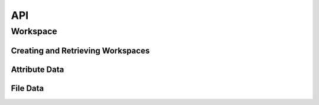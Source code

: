 API
###
.. module:: workflow_manager

Workspace
=========

Creating and Retrieving Workspaces
----------------------------------
.. automethod:: Project.new_workspace
.. automethod:: Project.get_workspace

.. automethod:: Process.get_workspace

Attribute Data
--------------


File Data
---------
.. automethod:: Workspace.open_file
.. automethod:: Workspace.copy_file
.. automethod:: Workspace.extract_zipfile
